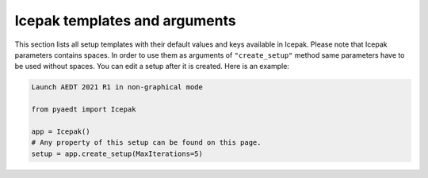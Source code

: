 Icepak templates and arguments
===============================

This section lists all setup templates with their default values and keys available in Icepak.
Please note that Icepak parameters contains spaces. In order to use them as arguments of ``"create_setup"`` method
same parameters have to be used without spaces.
You can edit a setup after it is created. Here is an example:

.. code:: python

    Launch AEDT 2021 R1 in non-graphical mode

    from pyaedt import Icepak

    app = Icepak()
    # Any property of this setup can be found on this page.
    setup = app.create_setup(MaxIterations=5)



.. pprint:: pyaedt.modules.SetupTemplates.TransientFlowOnly
.. pprint:: pyaedt.modules.SetupTemplates.TransientTemperatureOnly
.. pprint:: pyaedt.modules.SetupTemplates.TransientTemperatureAndFlow
.. pprint:: pyaedt.modules.SetupTemplates.SteadyFlowOnly
.. pprint:: pyaedt.modules.SetupTemplates.SteadyTemperatureOnly
.. pprint:: pyaedt.modules.SetupTemplates.SteadyTemperatureAndFlow
